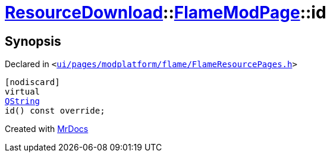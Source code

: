 [#ResourceDownload-FlameModPage-id]
= xref:ResourceDownload.adoc[ResourceDownload]::xref:ResourceDownload/FlameModPage.adoc[FlameModPage]::id
:relfileprefix: ../../
:mrdocs:


== Synopsis

Declared in `&lt;https://github.com/PrismLauncher/PrismLauncher/blob/develop/launcher/ui/pages/modplatform/flame/FlameResourcePages.h#L92[ui&sol;pages&sol;modplatform&sol;flame&sol;FlameResourcePages&period;h]&gt;`

[source,cpp,subs="verbatim,replacements,macros,-callouts"]
----
[nodiscard]
virtual
xref:QString.adoc[QString]
id() const override;
----



[.small]#Created with https://www.mrdocs.com[MrDocs]#
